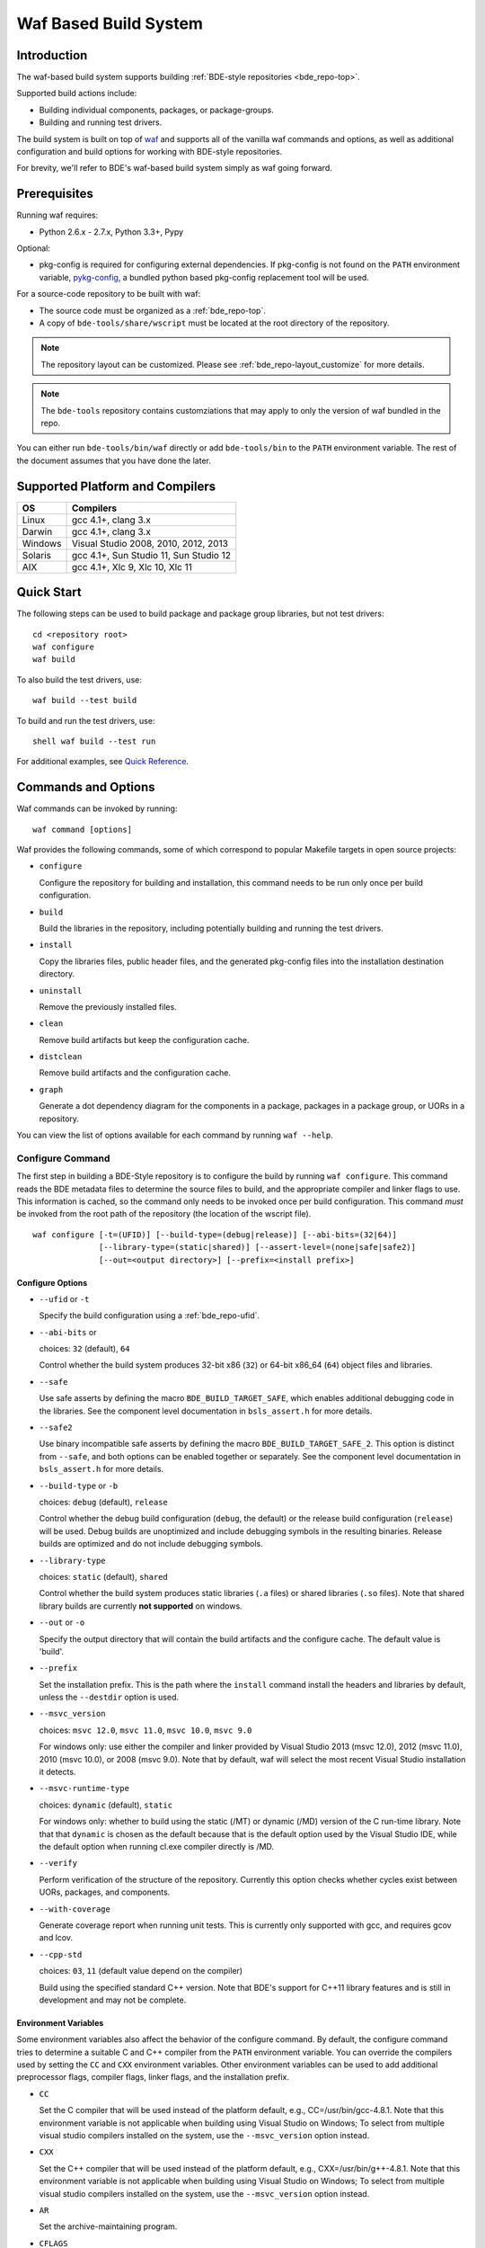 .. _waf-top:

======================
Waf Based Build System
======================

Introduction
============

The waf-based build system supports building :ref:`BDE-style repositories <bde_repo-top>`.

Supported build actions include:

* Building individual components, packages, or package-groups.
* Building and running test drivers.

The build system is built on top of `waf <https://github.com/waf-project/waf>`_
and supports all of the vanilla waf commands and options, as well as additional
configuration and build options for working with BDE-style repositories.

For brevity, we'll refer to BDE's waf-based build system simply as waf
going forward.

Prerequisites
=============

Running waf requires:

- Python 2.6.x - 2.7.x, Python 3.3+, Pypy

Optional:

- pkg-config is required for configuring external dependencies.  If pkg-config
  is not found on the ``PATH`` environment variable, `pykg-config
  <https://github.com/gbiggs/pykg-config>`_, a bundled python based pkg-config
  replacement tool will be used.

For a source-code repository to be built with waf:

- The source code must be organized as a :ref:`bde_repo-top`.

- A copy of ``bde-tools/share/wscript`` must be located at the root directory of
  the repository.

.. note::

   The repository layout can be customized. Please see
   :ref:`bde_repo-layout_customize` for more details.

.. note::

   The ``bde-tools`` repository contains customziations that may apply to only
   the version of waf bundled in the repo.

You can either run ``bde-tools/bin/waf`` directly or add ``bde-tools/bin`` to
the ``PATH`` environment variable.  The rest of the document assumes that you
have done the later.

.. _waf-supported_platforms:

Supported Platform and Compilers
================================

+---------+------------------------------------------------------------+
| OS      | Compilers                                                  |
+=========+============================================================+
| Linux   | gcc 4.1+, clang 3.x                                        |
+---------+------------------------------------------------------------+
| Darwin  | gcc 4.1+, clang 3.x                                        |
+---------+------------------------------------------------------------+
| Windows | Visual Studio 2008, 2010, 2012, 2013                       |
+---------+------------------------------------------------------------+
| Solaris | gcc 4.1+, Sun Studio 11, Sun Studio 12                     |
+---------+------------------------------------------------------------+
| AIX     | gcc 4.1+, Xlc 9, Xlc 10, Xlc 11                            |
+---------+------------------------------------------------------------+

Quick Start
===========

The following steps can be used to build package and package group
libraries, but not test drivers:

::

    cd <repository root>
    waf configure
    waf build

To also build the test drivers, use:

::

    waf build --test build

To build and run the test drivers, use:

::

   shell waf build --test run

For additional examples, see `Quick Reference`_.

Commands and Options
====================

Waf commands can be invoked by running:

::

    waf command [options]

Waf provides the following commands, some of which correspond to popular
Makefile targets in open source projects:

-  ``configure``

   Configure the repository for building and installation, this command
   needs to be run only once per build configuration.

-  ``build``

   Build the libraries in the repository, including potentially building
   and running the test drivers.

-  ``install``

   Copy the libraries files, public header files, and the generated
   pkg-config files into the installation destination directory.

-  ``uninstall``

   Remove the previously installed files.

-  ``clean``

   Remove build artifacts but keep the configuration cache.

-  ``distclean``

   Remove build artifacts and the configuration cache.

-  ``graph``

   Generate a dot dependency diagram for the components in a package, packages
   in a package group, or UORs in a repository.

You can view the list of options available for each command by running ``waf --help``.

Configure Command
-----------------

The first step in building a BDE-Style repository is to configure the build by
running ``waf configure``. This command reads the BDE metadata files to
determine the source files to build, and the appropriate compiler and linker
flags to use. This information is cached, so the command only needs to be
invoked once per build configuration. This command *must* be invoked from the
root path of the repository (the location of the wscript file).

::

    waf configure [-t=(UFID)] [--build-type=(debug|release)] [--abi-bits=(32|64)]
                  [--library-type=(static|shared)] [--assert-level=(none|safe|safe2)]
                  [--out=<output directory>] [--prefix=<install prefix>]


Configure Options
`````````````````

- ``--ufid`` or ``-t``

  Specify the build configuration using a :ref:`bde_repo-ufid`.

- ``--abi-bits`` or

  choices: ``32`` (default), ``64``

  Control whether the build system produces 32-bit x86 (``32``) or 64-bit
  x86\_64 (``64``) object files and libraries.

- ``--safe``

  Use safe asserts by defining the macro ``BDE_BUILD_TARGET_SAFE``, which
  enables additional debugging code in the libraries. See the component level
  documentation in ``bsls_assert.h`` for more details.

- ``--safe2``

  Use binary incompatible safe asserts by defining the macro
  ``BDE_BUILD_TARGET_SAFE_2``.  This option is distinct from ``--safe``, and
  both options can be enabled together or separately. See the component level
  documentation in ``bsls_assert.h`` for more details.

- ``--build-type`` or ``-b``

  choices: ``debug`` (default), ``release``

  Control whether the debug build configuration (``debug``, the default) or the
  release build configuration (``release``) will be used. Debug builds are
  unoptimized and include debugging symbols in the resulting binaries. Release
  builds are optimized and do not include debugging symbols.

- ``--library-type``

  choices: ``static`` (default), ``shared``

  Control whether the build system produces static libraries (``.a`` files) or
  shared libraries (``.so`` files). Note that shared library builds are
  currently **not supported** on windows.

- ``--out`` or ``-o``

  Specify the output directory that will contain the build artifacts and the
  configure cache. The default value is 'build'.

- ``--prefix``

  Set the installation prefix. This is the path where the ``install`` command
  install the headers and libraries by default, unless the ``--destdir`` option
  is used.

- ``--msvc_version``

  choices: ``msvc 12.0``, ``msvc 11.0``, ``msvc 10.0``, ``msvc 9.0``

  For windows only: use either the compiler and linker provided by Visual
  Studio 2013 (msvc 12.0), 2012 (msvc 11.0), 2010 (msvc 10.0), or 2008 (msvc
  9.0). Note that by default, waf will select the most recent Visual Studio
  installation it detects.

- ``--msvc-runtime-type``

  choices: ``dynamic`` (default), ``static``

  For windows only: whether to build using the static (/MT) or dynamic (/MD)
  version of the C run-time library.  Note that that ``dynamic`` is chosen as
  the default because that is the default option used by the Visual Studio IDE,
  while the default option when running cl.exe compiler directly is /MD.

- ``--verify``

  Perform verification of the structure of the repository.  Currently this
  option checks whether cycles exist between UORs, packages, and components.

- ``--with-coverage``

  Generate coverage report when running unit tests. This is currently only
  supported with gcc, and requires gcov and lcov.

- ``--cpp-std``

  choices: ``03``, ``11`` (default value depend on the compiler)

  Build using the specified standard C++ version.  Note that BDE's support for
  C++11 library features and is still in development and may not be complete.

Environment Variables
`````````````````````
Some environment variables also affect the behavior of the configure
command. By default, the configure command tries to determine a suitable
C and C++ compiler from the ``PATH`` environment variable. You can
override the compilers used by setting the ``CC`` and ``CXX``
environment variables. Other environment variables can be used to add
additional preprocessor flags, compiler flags, linker flags, and the
installation prefix.

-  ``CC``

   Set the C compiler that will be used instead of the platform default,
   e.g., CC=/usr/bin/gcc-4.8.1. Note that this environment variable is
   not applicable when building using Visual Studio on Windows; To
   select from multiple visual studio compilers installed on the system,
   use the ``--msvc_version`` option instead.

-  ``CXX``

   Set the C++ compiler that will be used instead of the platform
   default, e.g., CXX=/usr/bin/g++-4.8.1. Note that this environment
   variable is not applicable when building using Visual Studio on
   Windows; To select from multiple visual studio compilers installed on
   the system, use the ``--msvc_version`` option instead.

-  ``AR``

   Set the archive-maintaining program.

-  ``CFLAGS``

   Set extra C compiler options, e.g., "-O3".

-  ``CXXFLAGS``

   Set extra C++ compiler options, e.g., "-O3".

-  ``CPPFLAGS``

   Set extra preprocessor options, e.g., "-DFOO=bar".

-  ``LINKFLAGS`` or ``LDFLAGS``

   Set extra linker options, e.g., "-L/usr/local -lsome-library".

-  ``PREFIX``

   Set the installation prefix to use, if ``--prefix`` option is not
   specified. This is the directory where the ``install`` command will
   install the headers and built libraries.


Successful execution of the configure command creates a build output
sub-directory, named 'build' by default (can be set using the ``-o``
option), that will contain any future build artifacts.

.. _waf-qualified_build_config:

UFID And Qualified Build Configuration
``````````````````````````````````````

There are two ways to specify the build configuration:

- Specify the :ref:`bde_repo-ufid` using the ``-t`` option. For example ``-t
  dbg_exc_mt`` indicates a "debug exception-enabled multi-threading-enabled"
  build.

- Using the qualified build options, such as ``--abi-bits``, ``--build-type``,
  ``--library-type``. The configuration command will convert these options into
  a UFID value.

If both the UFID (using the ``-t`` option) and some of the qualified
build options are specified, the UFID will take precedence. Note that
the universe of possible build configurations that can be specified
using the UFID is greater than that of qualified build options. For
example, debug and optimized build can both be enabled using the UFID
``dbg_opt``. However, this can not be done using the qualified build
options, because ``--build-type`` can be set to either ``debug`` or
``release`` (equivalent to optimized), but not both. This restriction is
intentional -- the qualified build options are intended to cover the
most frequently used build configurations (especially those used by
application developers), but not the exhaustive set of build
configurations.

Build Command
-------------

Once the repository has been configured, it can be built using the the build
command.

::

    waf build [--targets=<list of targets>] [-j <number of jobs>] [--test=(none|build|run)]
              [--test-v=<test driver verbosity level>] [--test-timeout=<test driver timeout>]
              [--show-test-out]

Build Options
`````````````

- ``--targets``

  Restrict the list of build targets. By default, the build command
  will build all targets. You can use ``python waf list`` to get a list
  of available targets. Multiple targets can be specified via a
  comma-delimited list. For example,
  ``python waf build --target bsls,bslstl`` builds only the 'bsls' and
  'bslstl' packages (and their dependencies).

- ``-j``

  Set the number of parallel jobs. By default, this is set to the
  number of cores available on the system.

- ``--test``

  choices: ``none`` (default), ``build``, ``run``, ``changed``

  Control whether to build and run test drivers. Test drivers will not be built
  if the value is ``none``; they will be only built if the value is ``build``;
  they will be built and run if the value is ``run``, they will be built and
  run when required if the value is ``changed``.  Note that the ``changed``
  option does not re-run a previuosly failed test if it is *not* required to be
  rebuilt.

- ``--test-v``

  Set the verbosity level of the test output. The default value is 0.

- ``--test-timeout``

  Set the timeout for running each test driver in seconds. The default
  value is 200 seconds.

- ``--show-test-out``

  Shows the output of all test drivers. By default, only the output of
  failed tests is shown.

- ``--coverage-out``

  The output directory in which to store the generated HTML coverage report.
  By default, a temporary directory in the build output directory will be used.

- ``--valgrind``

  Use valgrind to run test drivers.

- ``--valgrind-tool``

  choices: ``memchk`` (default), ``helgrind``, ``drd``

  Use the specified valgrind tool.

- ``--use-dpkg-install``

  Use the install layout used in Bloomberg's dpkg-based system.


Build Output
````````````

The build process will create a number of sub-directories under the
build output directory:

-  ``build/c4che``

   Contain the cached build settings used by waf.

-  ``build/groups``

   Contain the built object files and library files. The relative path
   to the build output directory of each output file (source file or
   library file) is the same as the relative path of the source file or
   directory from which the output file is built.

-  ``build/vc``

   Contain a pkg-config file for each package group library.

Install Command
---------------

Once the repository has been built, it can be installed using the install
command.

::

    waf install

The install command copies the library files and pkg-config files
created by the build command, along with relevant header files, into the
install directory. The install directory can be specified during the
configuration phase by setting the ``PREFIX`` environment variable or
the ``--prefix`` option. If both options are specified, ``--prefix``
takes precedence.

The following directory structure will be created in the install
directory:

::

   <destination dir>
    |
    `-- include
    |   |
    |   |-- bsls_util.h
    |   |-- ...                    <-- installed header files
    `-- lib
        |
        |-- libbsl.a
        |-- ...                    <-- installed libraries
        |
        `-- pkgconfig
            |
            |-- bsl.pc
            `-- ...                <-- pkg-config files for each lib


Install Options
```````````````
- ``--targets``

  Restrict the list of install targets. The value of this option should be a
  comma separated list of units of release (package groups, stand-alone
  packages, or third-party directories).

- ``--install-dep``

  choices: ``yes`` (default), ``no``

  When doing a targeted install, whether to also install the dependencies of
  the targets.

-  ``--install-parts``

  choices: ``all`` (default), ``h``, ``lib``, ``pc``

  Determines which parts of a UOR to install.  If the value is ``all``, then
  everything will be installed. If ``h``, then only the header files will be
  installed.  If ``lib``, then only the library files will be installed.  If
  ``pc``, then only the pkg-config files are installed.


.. _waf-pkgconfig:

Handling External Dependencies Using Pkg-config
===============================================

The dependencies of a package group are specified in the
:ref:`bde_repo-dep`. By default, waf will look for the dependencies of a
:ref:`UOR <bde_repo-uor>` as other UORs within the repository. Failing that,
waf will attempt to resolve the dependency using `pkg-config
<http://www.freedesktop.org/wiki/Software/pkg-config>`_.  This process has the
following benefits:

1. Allow third party dependencies to be specified in the same way as
   internal dependencies.

2. Allow a single source repo to be easily split into multiple repos, without
   requiring any change to the BDE metadata.  Once a repo is split into two,
   building the high-level repo requires the lower-level repo be first
   installed.

The freedesktop site has a `guide
<http://people.freedesktop.org/~dbn/pkg-config-guide.html>`_ to explain how
pkg-config works. For pkg-config to find an explicit dependency, a ``pc`` file
of that dependency must be located in the path pointed to by the
``PKG_CONFIG_PATH`` environment variable.

For example, suppose you want the package group ``foo`` to depend on Open
SSL. First, you need to install Open SSL on the system.  Then, you need to
point ``PKG_CONFIG_PATH`` to the path containing ``openssl.pc``. Finally, you
need to add ``openssl`` as a dependency to ``foo.dep``. After these three
steps, waf will automatically determine the build flags required to use Open
SSL at configuration time.

.. _waf-workspace:

Building Multiple Repos Using Workspaces
========================================

You have 2 options to work with multiple BDE-style repositories:

1. Install the lower-level libraries first, and build higher level libraries by
   resolving their dependencies using pkg-config (see :ref:`waf-pkgconfig`).

2. The simpler option is to use workspaces, which allows you to build multiple
   BDE-style repositories in the same way as a single repository by using the
   workspace feature.

To use the workspace feature, first, create a workspace directory and check out
the repositories that you want to store in the workspace. Then, simply add an
(empty) file named ``.bdeworkspaceconfig`` and copy
``bde-tools/share/wscript``.

See :ref:`tutorials-workspace` for an example.

.. _waf-windows:

Building on Windows
===================

Waf can be used on the windows command prompt in the same way as it can be used
on Unix platforms. You can select the version of Visual Studio compiler to use
at configuration time using the ``--msvc_version`` option.  You can select
whether to build agains the static or dynamic versions of the C run-time
library using ``--msvc-runtime-type`` option.

*Important*: You should use a *regular* command prompt (cmd.exe) instead
of the command prompt provided by a specific version of Visual Studio,
because waf can be configured to use a version of Visual Studio
different from the one supported by the that command prompt.

Building using Cygwin's gcc compiler is not supported. However, you can work in
the cygwin environment, but still use the Visual Studio compiler by invoking
using the provided shell script ``bin/cygwaf.sh``.

To use ``cygwaf.sh``, you must export the WIN_PATH environment variable to
point to the *cygwin* path of the *Windows* version of Python.

For example, if the Windows version of CPython is installed to #
C:\Python27\python, then you can use the following command to set up the
required environment variable:

::

   $ export WIN_PYTHON=/cygdrive/c/Python27/python
   $ cygwaf.sh <waf command>

Waf also can be used to generate a Visual Studio solution by running the waf
commands ``msvs`` or ``msvs2008``. The ``msvs`` command generates a Visual
Studio 2010 solution named ``project.sln``, and ``msvs2008`` generates a Visual
Studio solution named ``project_2008.sln``.

The generated Visual Studio solution still uses waf as the back-end for
compiling and linking, so it simply serves as an alternate interface
from running waf directly on the command line.

Building on OSX
===============

Waf can be used to generate a xcode project by running the waf command
``xcode``. This command generates a Xcode project named
``foldername.xcodeproj``, where ``foldername`` is the name of root directory of
the source repository.

The generated Xcode project still uses waf as the backend for compiling
and linking, so it simply serves as an alternate interface from running
waf directly on the command line.


Quick Reference
===============

Below are examples of build options that are frequently useful during
development:

::

    cd bde
    $ waf --help                        # Help information (all the options
                                        # shown below are documented)

    $ waf build                         # Build the entire repository
    $ waf build --targets bsl           # Build the bsl package-group
    $ waf build --targets bsls          # Build the bsls package
    $ waf build --targets bsls_atomic.t # Build the bsls_atomic component

    $ waf build --targets bsls --test build
                                        # Build all the components and test
                                        # drivers in bsls

    $ waf build --targets bsls_atomic.t --test run
                                        # Build and run the tests for bsls_atomic

    $ waf build --targets bsls_atomic.t --test run --show-test-out --test-v 2
                                        # Build and run the test, show the test
                                        # output with verbosity 2

    $ waf step --files='groups/bsl/bslstl/.*\.cpp'
                                            # Force rebuild files in bslstl.  Note
                                            # that --files takes a regular expression
                                            # to the relative path of the files.
